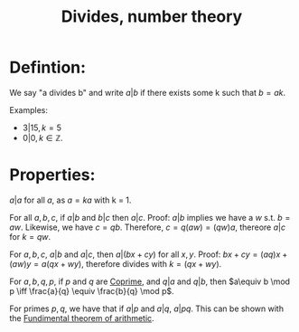 :PROPERTIES:
:ID:       A35CBBF0-C89B-43C9-B85B-02CBFA93D661
:END:
#+title:Divides, number theory


* Defintion:

We say "a divides b" and write $a | b$ if there exists some k such that $b = ak$.

Examples:
- $3 | 15, k = 5$
- $0 | 0, k \in \mathbb{Z}$.


* Properties:

$a | a$ for all $a$, as $a = ka$ with k = 1.


For all $a,b,c$, if $a|b$ and $b|c$ then $a|c$.
Proof:
$a|b$ implies we have a $w$ s.t. $b = aw$. Likewise, we have $c = qb$. Therefore, $c = q(aw) = (qw)a$, thereore $a|c$ for $k = qw$.


For $a,b,c$, $a|b$ and $a|c$, then $a|(bx + cy)$ for all $x, y$.
Proof:
$bx + cy = (aq)x + (aw)y = a(qx + wy)$, therefore divides with $k = (qx + wy)$.

For $a,b,q,p$, if $p$ and $q$ are [[id:5A513249-9D00-4056-B5DC-5607BA69E2C6][Coprime]], and $q|a$ and $q|b$, then $a\equiv b \mod p \iff \frac{a}{q} \equiv \frac{b}{q} \mod p$.

For primes $p,q$, we have that if $a|p$ and $a|q$, $a|pq$. This can be shown with the [[id:E711504A-75ED-47B4-8274-383AA2293C15][Fundimental theorem of arithmetic]].
